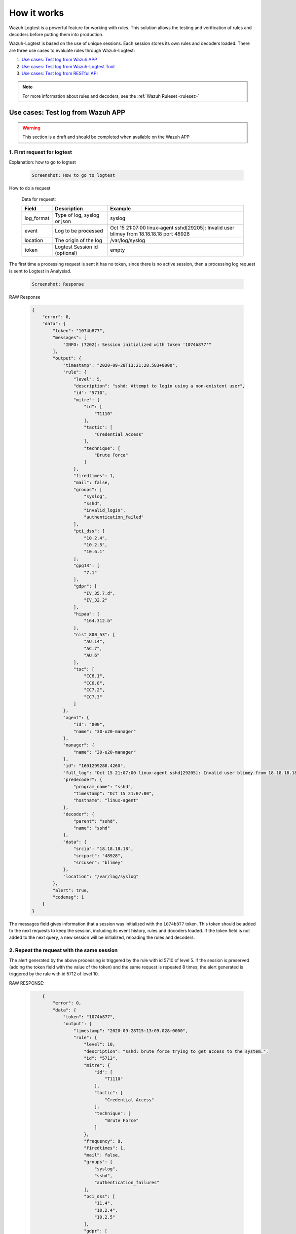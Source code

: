 .. Copyright (C) 2020 Wazuh, Inc.

.. _logtest_how_it_works:

How it works
============

Wazuh Logtest is a powerful feature for working with rules. This solution allows the testing and verification of rules and decoders before putting them into production.

Wazuh-Logtest is based on the use of unique sessions. Each session stores its own rules and decoders loaded.
There are three use cases to evaluate rules through Wazuh-Logtest:

#. `Use cases: Test log from Wazuh APP`_
#. `Use cases: Test log from Wazuh-Logtest Tool`_
#. `Use cases: Test log from RESTful API`_

.. note::

  For more information about rules and decoders, see the :ref:`Wazuh Ruleset <ruleset>`

Use cases: Test log from Wazuh APP
----------------------------------

.. warning::
    
    This section is a draft and should be completed when available on the Wazuh APP


1. First request for logtest
^^^^^^^^^^^^^^^^^^^^^^^^^^^^

Explanation: how to go to logtest

    .. code-block:: none
        
        Screenshot: How to go to logtest

How to do a request

    Data for request:

    +--------------+------------------------------+------------------------------------------------------------------------------------------+
    | Field        | Description                  | Example                                                                                  |
    +==============+==============================+==========================================================================================+
    | log_format   | Type of log, syslog or json  | syslog                                                                                   |
    +--------------+------------------------------+------------------------------------------------------------------------------------------+
    | event        | Log to be processed          | Oct 15 21:07:00 linux-agent sshd[29205]: Invalid user blimey from 18.18.18.18 port 48928 |
    +--------------+------------------------------+------------------------------------------------------------------------------------------+
    | location     | The origin of the log        | /var/log/syslog                                                                          |
    +--------------+------------------------------+------------------------------------------------------------------------------------------+
    | token        | Logtest Session id (optional)| empty                                                                                    |
    +--------------+------------------------------+------------------------------------------------------------------------------------------+


The first time a processing request is sent it has no token, since there is no active session, then a processing log request is sent to Logtest in Analysisd.

    .. code-block:: none
        
        Screenshot: Response

RAW Response 

    .. code-block:: json
        :class: output

        {
            "error": 0,
            "data": {
                "token": "1074b877",
                "messages": [
                    "INFO: (7202): Session initialized with token '1074b877'"
                ],
                "output": {
                    "timestamp": "2020-09-28T13:21:28.583+0000",
                    "rule": {
                        "level": 5,
                        "description": "sshd: Attempt to login using a non-existent user",
                        "id": "5710",
                        "mitre": {
                            "id": [
                                "T1110"
                            ],
                            "tactic": [
                                "Credential Access"
                            ],
                            "technique": [
                                "Brute Force"
                            ]
                        },
                        "firedtimes": 1,
                        "mail": false,
                        "groups": [
                            "syslog",
                            "sshd",
                            "invalid_login",
                            "authentication_failed"
                        ],
                        "pci_dss": [
                            "10.2.4",
                            "10.2.5",
                            "10.6.1"
                        ],
                        "gpg13": [
                            "7.1"
                        ],
                        "gdpr": [
                            "IV_35.7.d",
                            "IV_32.2"
                        ],
                        "hipaa": [
                            "164.312.b"
                        ],
                        "nist_800_53": [
                            "AU.14",
                            "AC.7",
                            "AU.6"
                        ],
                        "tsc": [
                            "CC6.1",
                            "CC6.8",
                            "CC7.2",
                            "CC7.3"
                        ]
                    },
                    "agent": {
                        "id": "000",
                        "name": "30-u20-manager"
                    },
                    "manager": {
                        "name": "30-u20-manager"
                    },
                    "id": "1601299288.4260",
                    "full_log": "Oct 15 21:07:00 linux-agent sshd[29205]: Invalid user blimey from 18.18.18.18 port 48928",
                    "predecoder": {
                        "program_name": "sshd",
                        "timestamp": "Oct 15 21:07:00",
                        "hostname": "linux-agent"
                    },
                    "decoder": {
                        "parent": "sshd",
                        "name": "sshd"
                    },
                    "data": {
                        "srcip": "18.18.18.18",
                        "srcport": "48928",
                        "srcuser": "blimey"
                    },
                    "location": "/var/log/syslog"
                },
                "alert": true,
                "codemsg": 1
            }
        }



The messages field gives information that a session was initialized with the ``1074b877`` token. 
This token should be added to the next requests to keep the session, including its event history, rules and docoders loaded. 
If the token field is not added to the next query, a new session will be initialized, reloading the rules and decoders.

2. Repeat the request with the same session
^^^^^^^^^^^^^^^^^^^^^^^^^^^^^^^^^^^^^^^^^^^


The alert generated by the above processing is triggered by the rule with id 5710 of level 5.
If the session is preserved (adding the token field with the value of the token) and the same request is repeated 8 times, 
the alert generated is triggered by the rule with id 5712 of level 10.


RAW RESPONSE:

    .. code-block:: json
        :class: output

            {
                "error": 0,
                "data": {
                    "token": "1074b877",
                    "output": {
                        "timestamp": "2020-09-28T15:13:09.028+0000",
                        "rule": {
                            "level": 10,
                            "description": "sshd: brute force trying to get access to the system.",
                            "id": "5712",
                            "mitre": {
                                "id": [
                                    "T1110"
                                ],
                                "tactic": [
                                    "Credential Access"
                                ],
                                "technique": [
                                    "Brute Force"
                                ]
                            },
                            "frequency": 8,
                            "firedtimes": 1,
                            "mail": false,
                            "groups": [
                                "syslog",
                                "sshd",
                                "authentication_failures"
                            ],
                            "pci_dss": [
                                "11.4",
                                "10.2.4",
                                "10.2.5"
                            ],
                            "gdpr": [
                                "IV_35.7.d",
                                "IV_32.2"
                            ],
                            "hipaa": [
                                "164.312.b"
                            ],
                            "nist_800_53": [
                                "SI.4",
                                "AU.14",
                                "AC.7"
                            ],
                            "tsc": [
                                "CC6.1",
                                "CC6.8",
                                "CC7.2",
                                "CC7.3"
                            ]
                        },
                        "agent": {
                            "id": "000",
                            "name": "30-u20-manager"
                        },
                        "manager": {
                            "name": "30-u20-manager"
                        },
                        "id": "1601305989.4260",
                        "previous_output": "Oct 15 21:07:00 linux-agent sshd[29205]: Invalid user blimey from 18.18.18.18 port 48928\nOct 15 21:07:00 linux-agent sshd[29205]: Invalid user blimey from 18.18.18.18 port 48928\nOct 15 21:07:00 linux-agent sshd[29205]: Invalid user blimey from 18.18.18.18 port 48928\nOct 15 21:07:00 linux-agent sshd[29205]: Invalid user blimey from 18.18.18.18 port 48928\nOct 15 21:07:00 linux-agent sshd[29205]: Invalid user blimey from 18.18.18.18 port 48928\nOct 15 21:07:00 linux-agent sshd[29205]: Invalid user blimey from 18.18.18.18 port 48928\nOct 15 21:07:00 linux-agent sshd[29205]: Invalid user blimey from 18.18.18.18 port 48928",
                        "full_log": "Oct 15 21:07:00 linux-agent sshd[29205]: Invalid user blimey from 18.18.18.18 port 48928",
                        "predecoder": {
                            "program_name": "sshd",
                            "timestamp": "Oct 15 21:07:00",
                            "hostname": "linux-agent"
                        },
                        "decoder": {
                            "parent": "sshd",
                            "name": "sshd"
                        },
                        "data": {
                            "srcip": "18.18.18.18",
                            "srcport": "48928",
                            "srcuser": "blimey"
                        },
                        "location": "/var/log/syslog"
                    },
                    "alert": true,
                    "codemsg": 0
                }
            }

3. Close session
^^^^^^^^^^^^^^^^

Once the session is not used, it is possible to close the session to release the history of events, rules and decoders loaded. 

Use cases: Test log from Wazuh-Logtest Tool
-------------------------------------------


First request for logtest
^^^^^^^^^^^^^^^^^^^^^^^^^

Wazuh-Logtest tool is backward compatible with ossec-logtest and hides the handling of sessions from the user. 
The first time a processing request is sent, a session is initialized that will be used during the entire execution of the tool.


Run the tool ``/var/ossec/bin/wazuh-logtest`` and paste the following log:

    .. code-block:: none

        Oct 15 21:07:00 linux-agent sshd[29205]: Invalid user blimey from 18.18.18.18 port 48928


The output of Wazuh-logtest from the above record is as follows:

    .. code-block:: none
        :class: output

            **Phase 1: Completed pre-decoding.
                    full event: 'Oct 15 21:07:00 linux-agent sshd[29205]: Invalid user blimey from 18.18.18.18 port 48928'
                    timestamp: 'Oct 15 21:07:00'
                    hostname: 'linux-agent'
                    program_name: 'sshd'

            **Phase 2: Completed decoding.
                    name: 'sshd'
                    parent: 'sshd'
                    srcip: '18.18.18.18'
                    srcport: '48928'
                    srcuser: 'blimey'

            **Phase 3: Completed filtering (rules).
                    id: '5710'
                    level: '5'
                    description: 'sshd: Attempt to login using a non-existent user'
                    groups: '['syslog', 'sshd', 'invalid_login', 'authentication_failed']'
                    firedtimes: '1'
                    gdpr: '['IV_35.7.d', 'IV_32.2']'
                    gpg13: '['7.1']'
                    hipaa: '['164.312.b']'
                    mail: 'False'
                    mitre: '{'id': ['T1110'], 'tactic': ['Credential Access'], 'technique': ['Brute Force']}'
                    nist_800_53: '['AU.14', 'AC.7', 'AU.6']'
                    pci_dss: '['10.2.4', '10.2.5', '10.6.1']'
                    tsc: '['CC6.1', 'CC6.8', 'CC7.2', 'CC7.3']'
            **Alert to be generated.

As in Wazuh-APP Logtest this indicates that rule 5710 level 5 matches and an alert is generated.
If the log is pasted 8 times, in the filtering phase (rules) the 'firedtime' counter will increase until it reaches 7. 
Then rule 5712 matches level 10 is triggered by the frequency of rule 5710 and an alert is generated:

    .. code-block:: none
        :class: output

        **Phase 1: Completed pre-decoding.
                full event: 'Oct 15 21:07:00 linux-agent sshd[29205]: Invalid user blimey from 18.18.18.18 port 48928'
                timestamp: 'Oct 15 21:07:00'
                hostname: 'linux-agent'
                program_name: 'sshd'

        **Phase 2: Completed decoding.
                name: 'sshd'
                parent: 'sshd'
                srcip: '18.18.18.18'
                srcport: '48928'
                srcuser: 'blimey'

        **Phase 3: Completed filtering (rules).
                id: '5712'
                level: '10'
                description: 'sshd: brute force trying to get access to the system.'
                groups: '['syslog', 'sshd', 'authentication_failures']'
                firedtimes: '1'
                frequency: '8'
                gdpr: '['IV_35.7.d', 'IV_32.2']'
                hipaa: '['164.312.b']'
                mail: 'False'
                mitre: '{'id': ['T1110'], 'tactic': ['Credential Access'], 'technique': ['Brute Force']}'
                nist_800_53: '['SI.4', 'AU.14', 'AC.7']'
                pci_dss: '['11.4', '10.2.4', '10.2.5']'
                tsc: '['CC6.1', 'CC6.8', 'CC7.2', 'CC7.3']'
        **Alert to be generated.

Use cases: Test log from RESTful API
------------------------------------

How to do a request

    Data for request:

    +--------------+------------------------------+------------------------------------------------------------------------------------------+
    | Field        | Description                  | Example                                                                                  |
    +==============+==============================+==========================================================================================+
    | log_format   | Type of log, syslog or json  | syslog                                                                                   |
    +--------------+------------------------------+------------------------------------------------------------------------------------------+
    | event        | Log to be processed          | Oct 15 21:07:00 linux-agent sshd[29205]: Invalid user blimey from 18.18.18.18 port 48928 |
    +--------------+------------------------------+------------------------------------------------------------------------------------------+
    | location     | The origin of the log        | /var/log/syslog                                                                          |
    +--------------+------------------------------+------------------------------------------------------------------------------------------+
    | token        | Logtest Session id (optional)| empty                                                                                    |
    +--------------+------------------------------+------------------------------------------------------------------------------------------+
    
.. warning::
    
    This section is a draft and should be completed when available RESTful API